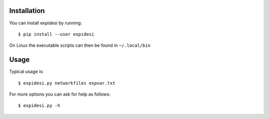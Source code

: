 Installation
------------


You can install expidesi by running::

	$ pip install --user expidesi

On Linux the executable scripts can then be found in ``~/.local/bin``



Usage
-----

Typical usage is::

	$ expidesi.py networkfiles expvar.txt  

For more options you can ask for help as follows::

	$ expidesi.py -h 		


